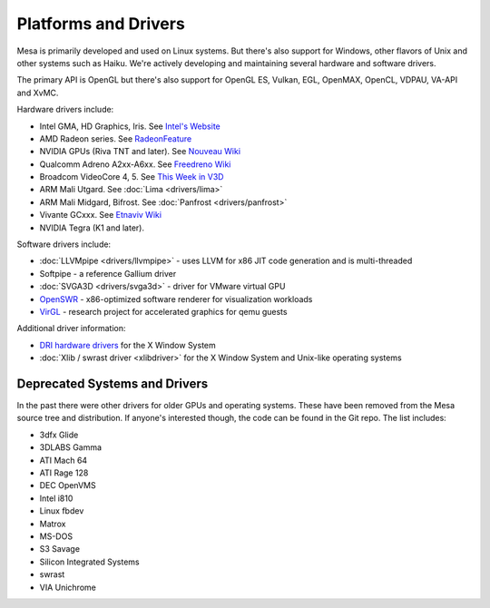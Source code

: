 Platforms and Drivers
=====================

Mesa is primarily developed and used on Linux systems. But there's also
support for Windows, other flavors of Unix and other systems such as
Haiku. We're actively developing and maintaining several hardware and
software drivers.

The primary API is OpenGL but there's also support for OpenGL ES, Vulkan,
EGL, OpenMAX, OpenCL, VDPAU, VA-API and XvMC.

Hardware drivers include:

-  Intel GMA, HD Graphics, Iris. See `Intel's
   Website <https://01.org/linuxgraphics>`__
-  AMD Radeon series. See
   `RadeonFeature <https://www.x.org/wiki/RadeonFeature>`__
-  NVIDIA GPUs (Riva TNT and later). See `Nouveau
   Wiki <https://nouveau.freedesktop.org>`__
-  Qualcomm Adreno A2xx-A6xx. See `Freedreno
   Wiki <https://github.com/freedreno/freedreno/wiki>`__
-  Broadcom VideoCore 4, 5. See `This Week in
   V3D <https://anholt.github.io/twivc4/>`__
-  ARM Mali Utgard. See :doc:`Lima <drivers/lima>`
-  ARM Mali Midgard, Bifrost. See :doc:`Panfrost <drivers/panfrost>`
-  Vivante GCxxx. See `Etnaviv
   Wiki <https://github.com/laanwj/etna_viv/wiki>`__
-  NVIDIA Tegra (K1 and later).

Software drivers include:

-  :doc:`LLVMpipe <drivers/llvmpipe>` - uses LLVM for x86 JIT code generation
   and is multi-threaded
-  Softpipe - a reference Gallium driver
-  :doc:`SVGA3D <drivers/svga3d>` - driver for VMware virtual GPU
-  `OpenSWR <https://www.openswr.org/>`__ - x86-optimized software renderer
   for visualization workloads
-  `VirGL <https://virgil3d.github.io/>`__ - research project for
   accelerated graphics for qemu guests

Additional driver information:

-  `DRI hardware drivers <https://dri.freedesktop.org/>`__ for the X
   Window System
-  :doc:`Xlib / swrast driver <xlibdriver>` for the X Window System
   and Unix-like operating systems

Deprecated Systems and Drivers
------------------------------

In the past there were other drivers for older GPUs and operating
systems. These have been removed from the Mesa source tree and
distribution. If anyone's interested though, the code can be found in
the Git repo. The list includes:

-  3dfx Glide
-  3DLABS Gamma
-  ATI Mach 64
-  ATI Rage 128
-  DEC OpenVMS
-  Intel i810
-  Linux fbdev
-  Matrox
-  MS-DOS
-  S3 Savage
-  Silicon Integrated Systems
-  swrast
-  VIA Unichrome
